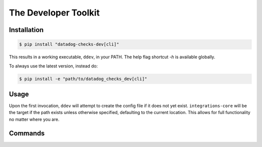 .. _ddev:

The Developer Toolkit
---------------------

Installation
^^^^^^^^^^^^
.. code-block:: bash

    $ pip install "datadog-checks-dev[cli]"

This results in a working executable, ``ddev``, in your PATH. The
help flag shortcut `-h` is available globally.

To always use the latest version, instead do:

.. code-block:: bash

    $ pip install -e "path/to/datadog_checks_dev[cli]"

Usage
^^^^^

Upon the first invocation, ``ddev`` will attempt to create the config file if it
does not yet exist. ``integrations-core`` will be the target if the path exists
unless otherwise specified, defaulting to the current location. This allows
for full functionality no matter where you are.

Commands
^^^^^^^^

.. click:: datadog_checks.dev.tooling.cli:ddev
   :prog: ddev
   :show-nested:
